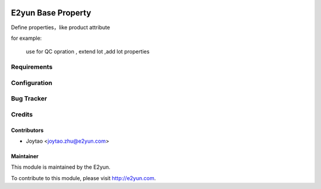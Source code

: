 .. image:: https://img.shields.io/badge/licence-LGPL--3-blue.svg
   :target: http://www.gnu.org/licenses/lgpl-3.0-standalone.html
   :alt: License: LGPL-3

===================
E2yun Base Property
===================
Define properties，like product attribute


for example:


   use for QC opration , extend lot ,add lot properties


Requirements
============

Configuration
=============



Bug Tracker
===========



Credits
=======

Contributors
------------

* Joytao <joytao.zhu@e2yun.com>

Maintainer
----------

.. image:: http://www.e2yun.com:8080/logo.png
   :alt: Odoo partner
   :target: http://www.e2yun.com

This module is maintained by the E2yun.


To contribute to this module, please visit http://e2yun.com.
